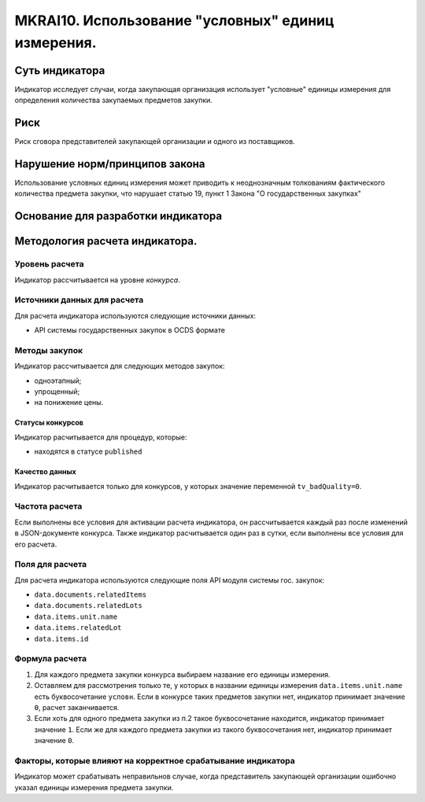 ###################################################
MKRAI10. Использование "условных" единиц измерения.
###################################################

***************
Суть индикатора
***************

Индикатор исследует случаи, когда закупающая организация использует "условные" единицы измерения для определения количества закупаемых предметов закупки.

****
Риск
****
Риск сговора представителей закупающей организации и одного из поставщиков. 

*******************************
Нарушение норм/принципов закона
*******************************

Использование условных единиц измерения может приводить к неоднозначным толкованиям фактического количества предмета закупки, что нарушает статью 19, пункт 1 Закона "О государственных закупках"

***********************************
Основание для разработки индикатора
***********************************

*******************************
Методология расчета индикатора.
*******************************

Уровень расчета
===============
Индикатор расcчитывается на уровне *конкурса*.

Источники данных для расчета
============================

Для расчета индикатора используются следующие источники данных:

- API системы государственных закупок в OCDS формате


Методы закупок
==============

Индикатор рассчитывается для следующих методов закупок:

- одноэтапный;
- упрощенный;
- на понижение цены.


Статусы конкурсов
-----------------

Индикатор расчитывается для процедур, которые:

- находятся в статусе ``published``


Качество данных
---------------

Индикатор расчитывается только для конкурсов, у которых значение переменной ``tv_badQuality=0``.



Частота расчета
===============

Если выполнены все условия для активации расчета индикатора, он рассчитывается каждый раз после изменений в JSON-документе конкурса. Также индикатор расчитывается один раз в сутки, если выполнены все условия для его расчета.

Поля для расчета
================

Для расчета индикатора используются следующие поля API модуля системы гос. закупок:

- ``data.documents.relatedItems``
- ``data.documents.relatedLots``
- ``data.items.unit.name``
- ``data.items.relatedLot``
- ``data.items.id``

Формула расчета
===============

1. Для каждого предмета закупки конкурса выбираем название его единицы измерения. 

2. Оставляем для рассмотрения только те, у которых в названии единицы измерения ``data.items.unit.name`` есть буквосочетание ``условн``. Если в конкурсе таких предметов закупки нет, индикатор принимает значение ``0``, расчет заканчивается. 

3. Если хоть для одного предмета закупки из п.2 такое буквосочетание находится, индикатор принимает значение ``1``. Если же для каждого предмета закупки из такого буквосочетания нет, индикатор принимает значение ``0``.


Факторы, которые влияют на корректное срабатывание индикатора
=============================================================

Индикатор может срабатывать неправильнов случае, когда представитель закупающей организации ошибочно указал единицы измерения предмета закупки.
